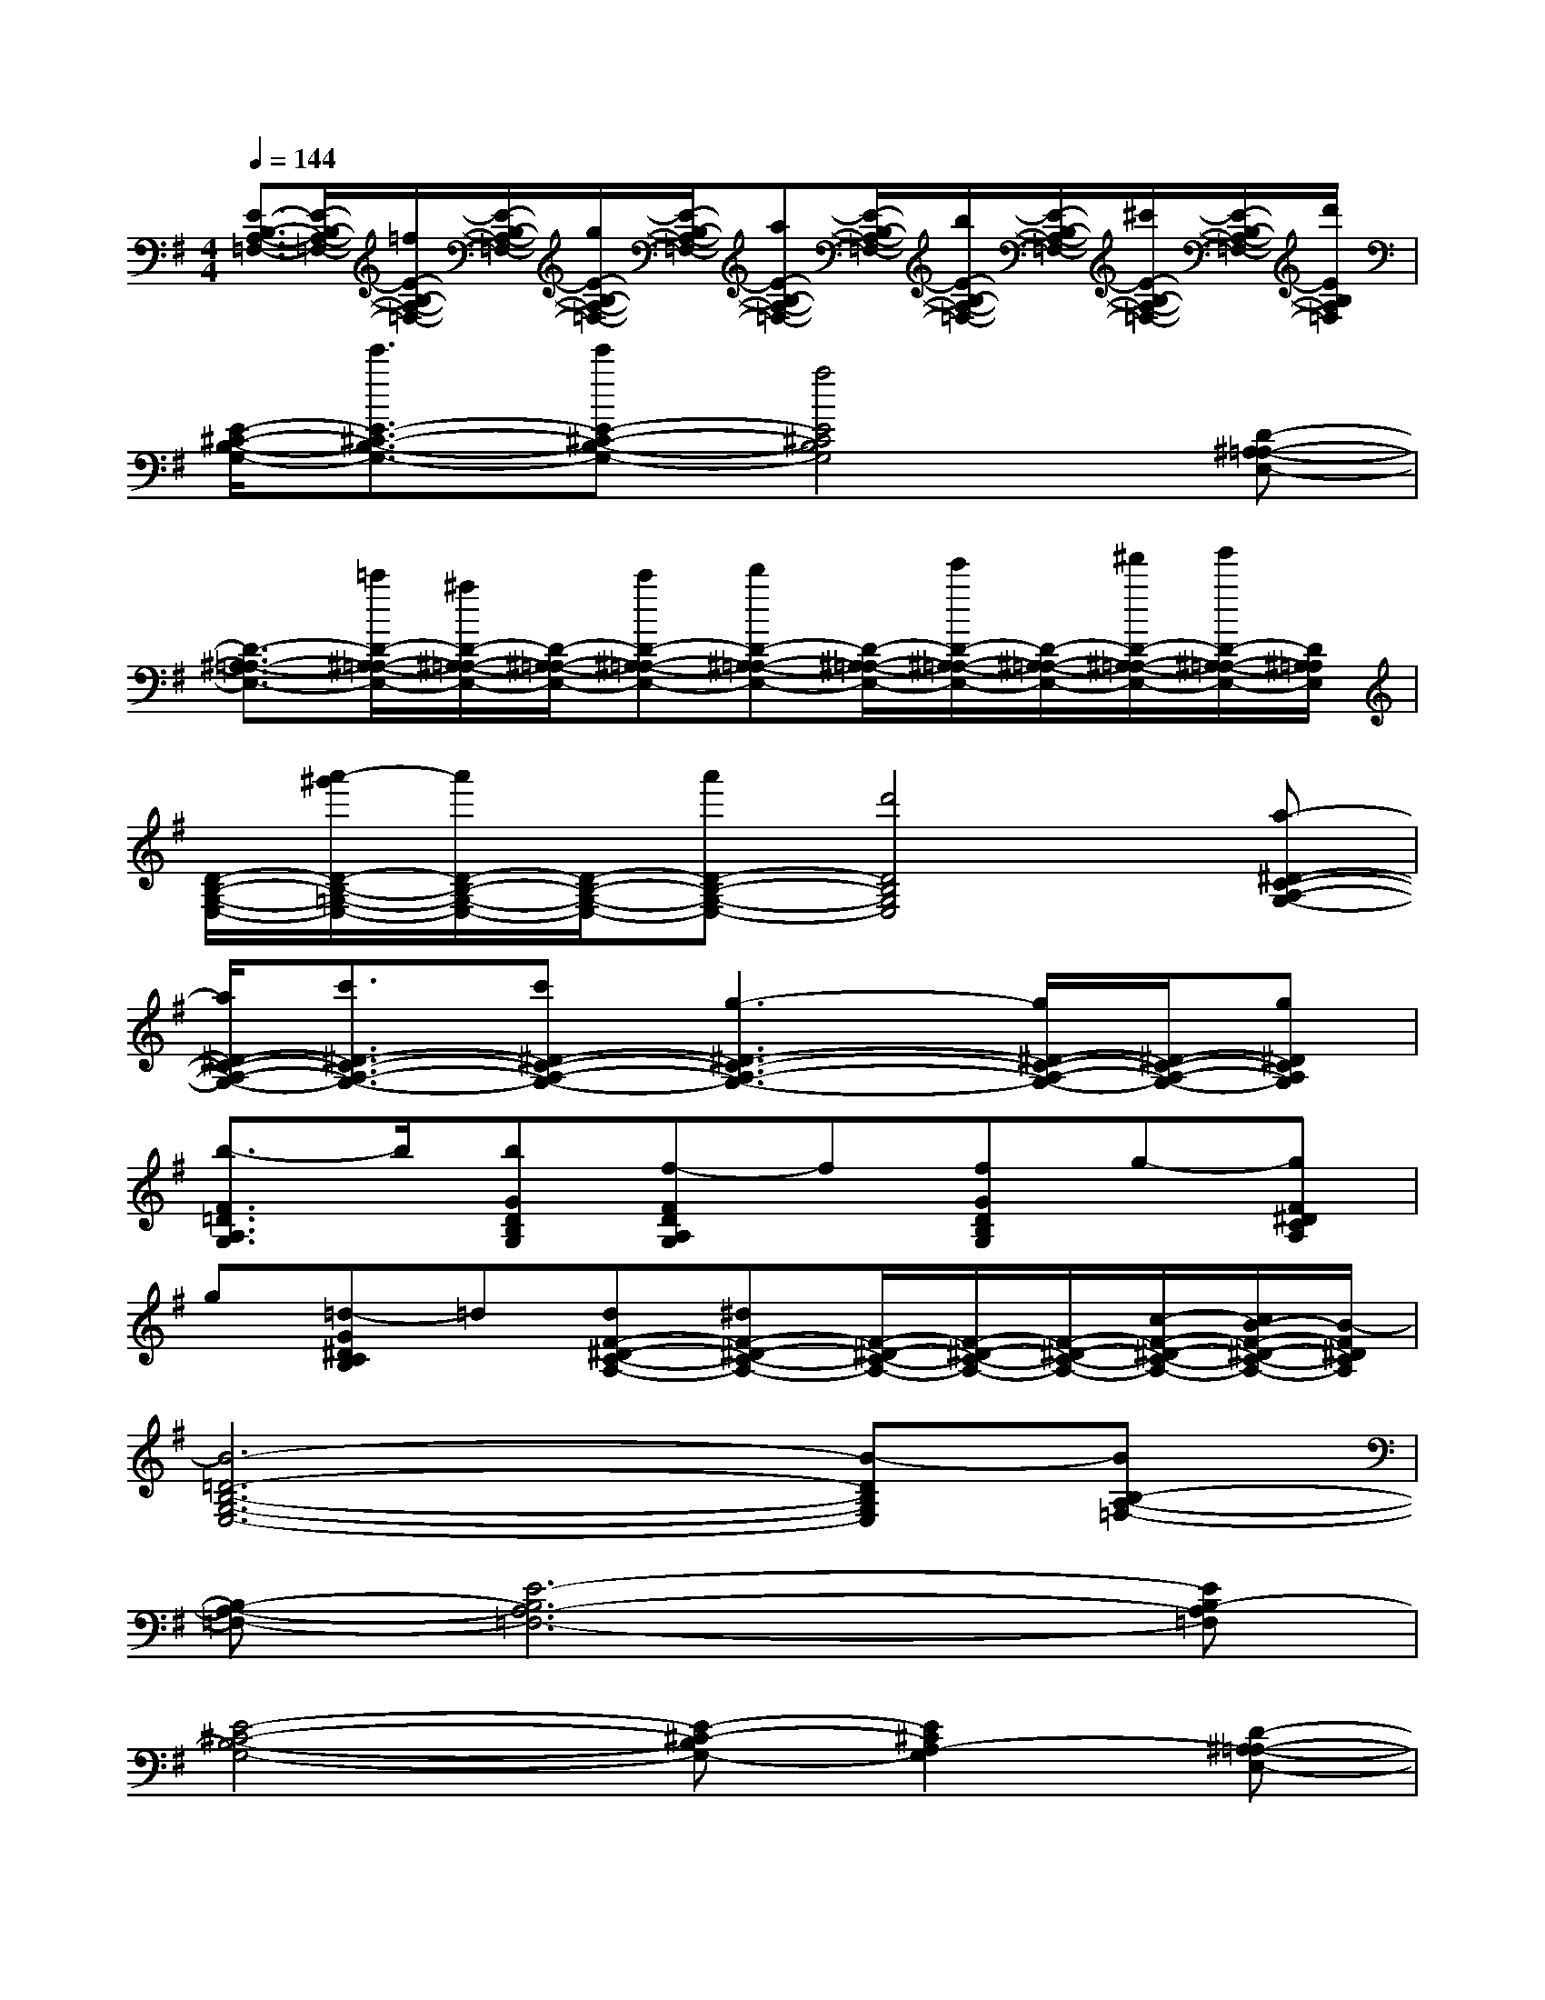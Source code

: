 X:1
T:
M:4/4
L:1/8
Q:1/4=144
K:G%1sharps
V:1
[E3/2-B,3/2-A,3/2-=F,3/2-][E/2-B,/2-A,/2-=F,/2-][=f/2E/2-B,/2-A,/2-=F,/2-][E/2-B,/2-A,/2-=F,/2-][g/2E/2-B,/2-A,/2-=F,/2-][E/2-B,/2-A,/2-=F,/2-][aE-B,-A,-=F,-][E/2-B,/2-A,/2-=F,/2-][b/2E/2-B,/2-A,/2-=F,/2-][E/2-B,/2-A,/2-=F,/2-][^c'/2E/2-B,/2-A,/2-=F,/2-][E/2-B,/2-A,/2-=F,/2-][d'/2E/2B,/2A,/2=F,/2]|
[E/2-^C/2-B,/2-G,/2-][e'3/2E3/2-^C3/2-B,3/2-G,3/2-][e'E-^C-B,-G,-][a4E4^C4B,4G,4][D-^A,-=A,-E,-]|
[D3/2-^A,3/2-=A,3/2-E,3/2-][=c'/2D/2-^A,/2-=A,/2-E,/2-][^a/2D/2-^A,/2-=A,/2-E,/2-][D/2-^A,/2-=A,/2-E,/2-][c'D-^A,-=A,-E,-][d'D-^A,-=A,-E,-][D/2-^A,/2-=A,/2-E,/2-][e'/2D/2-^A,/2-=A,/2-E,/2-][D/2-^A,/2-=A,/2-E,/2-][^f'/2D/2-^A,/2-=A,/2-E,/2-][g'/2D/2-^A,/2-=A,/2-E,/2-][D/2^A,/2=A,/2E,/2]|
[D/2-B,/2-G,/2-E,/2-][a'/2-^g'/2D/2-B,/2-=G,/2-E,/2-][a'/2D/2-B,/2-G,/2-E,/2-][D/2-B,/2-G,/2-E,/2-][a'D-B,-G,-E,-][d'4D4B,4G,4E,4][a-^D-C-A,-G,-]|
[a/2^D/2-C/2-A,/2-G,/2-][c'3/2^D3/2-C3/2-A,3/2-G,3/2-][c'^D-C-A,-G,-][g3-^D3-C3-A,3-G,3-][g/2^D/2-C/2-A,/2-G,/2-][^D/2-C/2-A,/2-G,/2-][g^DCA,G,]|
[b3/2-F3/2=D3/2A,3/2G,3/2]b/2[bGDB,G,][f-FDA,G,]f[fGDB,G,]g-[gF^DCA,]|
g[=d-G^DCB,]=d[dF-^D-C-A,-][^dF-^D-C-A,-][F/2-^D/2-C/2-A,/2-][F/2-^D/2-C/2-A,/2-][F/2-^D/2-C/2-A,/2-][c/2-F/2-^D/2-C/2-A,/2-][c/2B/2-F/2-^D/2-C/2-A,/2-][B/2-F/2^D/2C/2A,/2]|
[B6-=D6-B,6-G,6-E,6-][B-DB,G,E,][BB,-A,-=F,-]|
[B,-A,-=F,-][E6-B,6A,6-=F,6-][EB,-A,=F,]|
[E4-^C4-B,4-G,4-][E-^C-B,G,-][E2^C2A,2-G,2][D-^A,-=A,-E,-]|
[D8^A,8=A,8E,8]|
[D8-B,8-G,8-E,8-]|
[D8B,8G,8E,8]|
[G6-^D6-=D6-A,6-][G^D=DA,][=C-A,-G,-]|
[C-A,-G,-][^D6-C6-A,6-G,6-][^DCA,G,]|
[^F4-=D4-A,4-G,4-][FD-A,-G,-][E2-D2A,2G,2][E-B,-A,-=F,-]
